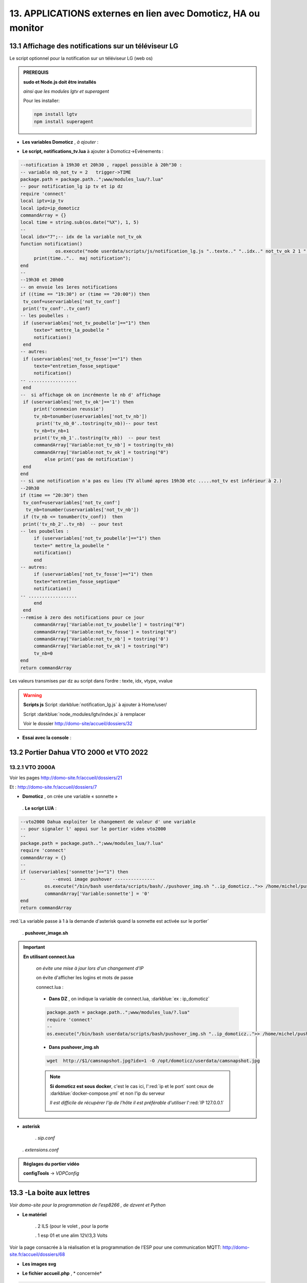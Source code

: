 13. APPLICATIONS externes en lien avec Domoticz, HA ou monitor
--------------------------------------------------------------
13.1 Affichage des notifications sur un téléviseur LG
^^^^^^^^^^^^^^^^^^^^^^^^^^^^^^^^^^^^^^^^^^^^^^^^^^^^^
Le script optionnel pour la notification sur un téléviseur LG (web os)

.. admonition:: **PREREQUIS**

   **sudo et Node.js doit être installés**

   *ainsi que les modules lgtv et superagent*

   Pour les installer:

   .. code-block::

      npm install lgtv
      npm install superagent

   |image699|

- **Les variables Domoticz** ,  *à ajouter* :

|image700|

- **Le script, notifications_tv.lua**  à ajouter à Domoticz->Evènements :

.. code-block::

   --notification à 19h30 et 20h30 , rappel possible à 20h"30 :
   -- variable nb_not_tv = 2   trigger->TIME
   package.path = package.path..";www/modules_lua/?.lua"
   -- pour notification_lg ip tv et ip dz
   require 'connect'
   local iptv=ip_tv
   local ipdz=ip_domoticz
   commandArray = {}
   local time = string.sub(os.date("%X"), 1, 5)
   --
   local idx="7";-- idx de la variable not_tv_ok
   function notification()
		os.execute("node userdata/scripts/js/notification_lg.js "..texte.." "..idx.." not_tv_ok 2 1 "..iptv.." "..ipdz.." >> /home/michel/tv.log 2>&1");
        print(time.."..  maj notification");
   end
   --
   --19h30 et 20h00
   -- on envoie les 1eres notifications 
   if ((time == "19:30") or (time == "20:00")) then
    tv_conf=uservariables['not_tv_conf']
    print('tv_conf'..tv_conf) 
   -- les poubelles :    
    if (uservariables['not_tv_poubelle']=="1") then 
        texte=" mettre_la_poubelle " 
        notification()
    end    
   -- autres:         
    if (uservariables['not_tv_fosse']=="1") then
        texte="entretien_fosse_septique" 
        notification()
   -- ..................
    end
   --  si affichage ok on incrémente le nb d' affichage
    if (uservariables['not_tv_ok']=='1') then
        print('connexion reussie') 
        tv_nb=tonumber(uservariables['not_tv_nb'])
         print('tv_nb_0'..tostring(tv_nb))-- pour test 
        tv_nb=tv_nb+1
        print('tv_nb_1'..tostring(tv_nb))  -- pour test
        commandArray['Variable:not_tv_nb'] = tostring(tv_nb)
        commandArray['Variable:not_tv_ok'] = tostring("0")
            else print('pas de notification') 
    end   
   end
   -- si une notification n'a pas eu lieu (TV allumé apres 19h30 etc .....not_tv est inférieur à 2.)
   --20h30
   if (time == "20:30") then 
    tv_conf=uservariables['not_tv_conf']
     tv_nb=tonumber(uservariables['not_tv_nb'])
    if (tv_nb <= tonumber(tv_conf))  then 
    print('tv_nb_2'..tv_nb)  -- pour test  
   -- les poubelles :    
        if (uservariables['not_tv_poubelle']=="1") then 
        texte=" mettre_la_poubelle " 
        notification()
        end
   -- autres:         
        if (uservariables['not_tv_fosse']=="1") then
        texte="entretien_fosse_septique" 
        notification()
   -- ..................
        end
    end
   --remise à zero des notifications pour ce jour
        commandArray['Variable:not_tv_poubelle'] = tostring("0")
        commandArray['Variable:not_tv_fosse'] = tostring("0")
        commandArray['Variable:not_tv_nb'] = tostring('0')
        commandArray['Variable:not_tv_ok'] = tostring("0")
        tv_nb=0
   end
   return commandArray

Les valeurs transmises par dz au script dans l’ordre : texte, idx, vtype, vvalue

|image703|

.. warning:: **Scripts js**
   Script :darkblue:`notification_lg.js` à ajouter à Home/user/

   Script :darkblue:`node_modules/lgtv/index.js` à remplacer 
   
   Voir le dossier http://domo-site/accueil/dossiers/32

- **Essai avec la console** :

|image704|


13.2 Portier Dahua VTO 2000 et VTO 2022
^^^^^^^^^^^^^^^^^^^^^^^^^^^^^^^^^^^^^^^
13.2.1 VTO 2000A
================
Voir les pages http://domo-site.fr/accueil/dossiers/21

|image705|

Et : http://domo-site.fr/accueil/dossiers/7

|image706|

- **Domoticz** , on crée une variable « sonnette »

|image707|

   . **Le script LUA** :

.. code-block::

   --vto2000 Dahua exploiter le changement de valeur d' une variable 
   -- pour signaler l' appui sur le portier video vto2000
   --
   package.path = package.path..";www/modules_lua/?.lua"
   require 'connect'
   commandArray = {}
   -- 
   if (uservariables['sonnette']=="1") then 
   --          --envoi image pushover ---------------
            os.execute("/bin/bash userdata/scripts/bash/./pushover_img.sh "..ip_domoticz..">> /home/michel/push.log 2>&1");
            commandArray['Variable:sonnette'] = '0'
   end
   return commandArray

:red:`La variable passe à 1 à la demande d'asterisk quand la sonnette est activée sur le portier`

 . **pushover_image.sh**

  |image710|

.. important:: **En utilisant connect.lua**

   *on évite une mise à jour lors d'un changement d’IP*

   on évite d'afficher les logins et mots de passe

   connect.lua :

  |image711| 

   - **Dans DZ** , on indique la variable de connect.lua, :darkblue:`ex : ip_domoticz`

   .. code-block::
      
      package.path = package.path..";www/modules_lua/?.lua"
      require 'connect'
      --
      os.execute("/bin/bash userdata/scripts/bash/pushover_img.sh "..ip_domoticz..">> /home/michel/push.log 2>&1");

   - **Dans pushover_img.sh**

   .. code-block::

      wget  http://$1/camsnapshot.jpg?idx=1 -O /opt/domoticz/userdata/camsnapshot.jpg

   .. note:: **Si domoticz est sous docker**, c'est le cas ici, l':red:`ip et le port` sont ceux de :darkblue:`docker-compose.yml` et non l'ip du serveur

      *Il est difficile de récupérer l'ip de l'hôte il est préférable d'utiliser* l':red:`IP 127.0.0.1`

      |image257|

- **asterisk**

   .  *sip.conf*

|image712| 

   .  *extensions.conf*

|image714| 

.. admonition:: **Réglages du portier vidéo**

   |image713| 

   **configTools** -> *VDPConfig*

   |image715|

   |image716|

   |image717|

   |image718|

   |image719|

13.3 -La boite aux lettres
^^^^^^^^^^^^^^^^^^^^^^^^^^
*Voir domo-site pour la programmation de l’esp8266 , de dzvent et Python*

|image720|

- **Le matériel**

   .	2 ILS (pour le volet , pour la porte

   .	1 esp 01 et une alim 12V/3,3 Volts

Voir la page consacrée à la réalisation et la programmation de l’ESP pour une communication MQTT: http://domo-site.fr/accueil/dossiers/68

- **Les images svg**

|image721|  |image722|

- **Le fichier accueil.php** , * concernée*

.. code-block::

   <div class="confirm bl" ><a href="#" id="confirm-box" rel="19" title="courrier récupéré"><img id="bl" src="images/boite_lettres.svg" alt="boite_lettres" /></a></div>

- **Le fichier footer.php** , *le script pour afficher une demande de confirmation de la relève du courrier*

.. code-block::

   /*---popup boite_lettres-----------------------------------*/
   var bl=0;var modalContainer = document.createElement('div');
   modalContainer.setAttribute('id', 'modal_bl');
   var customBox = document.createElement('div');
   customBox.className = 'custom-box';
   // Affichage boîte de confirmation
   document.getElementById('confirm-box').addEventListener('click', function() {
    customBox.innerHTML = '<p>Confirmation de la relève du courrier</p>';
    customBox.innerHTML += '<button style="margin-right: 20px;" id="modal-confirm">Confirmer</button>';
    customBox.innerHTML += '<button id="modal-close">Annuler</button>';
    modalShow();
   console.log(bl);
   });
   function modalShow() {
    modalContainer.appendChild(customBox);
    document.body.appendChild(modalContainer);
    document.getElementById('modal-close').addEventListener('click', function() {
        modalClose();
    });
    if (document.getElementById('modal-confirm')) {
        document.getElementById('modal-confirm').addEventListener('click', function () {
           console.log('Confirmé !');bl=1; 
           modalClose(bl);
        });
    } else if (document.getElementById('modal-submit')) {
        document.getElementById('modal-submit').addEventListener('click', function () {
            console.log(document.getElementById('modal-prompt').value);
            bl=0;modalClose(bl);
        });       }   }
   function modalClose(bl) {
    while (modalContainer.hasChildNodes()) {
        modalContainer.removeChild(modalContainer.firstChild);
    }
    document.body.removeChild(modalContainer);
	 console.log(bl);if (bl==1) {maj_variable(19,"boite_lettres","0",2);maj_services(0);bl=0;}  
   }

|image725|

Un clique sur la BL fait apparaitre le popup de confirmation

|image726|

- **Les styles css**

.. code-block::

   .bl{position: absolute;top: 870px;left: 115px;}
   #bl{width: 40px;height: auto;}
   .custom-box {border: 2px solid grey;text-align: center;padding: 10px;
    width: fit-content;background-color: #e5c666;margin: auto;}
   #modal_bl {position: absolute;top: 0;left: 0;display: flex;
    width: 100%;height: 100%;background-color: rgba(0, 0, 0, 0.5);}

- **La variable Domoticz**

|image728|

- **Les tables sql**

   . Variables dans la table « dispositifs »

   |image729|

   . La table « text_image »

   |image730|

Après confirmation de la relève, la confirmation de la maj de la variable Domoticz

|image731|

Domoticz(script dzvents) envoie par MQTT la confirmation de la mise à zéro de la variable boite lettres

.. code-block::

   -- script notifications_autres
   return {
	on = {
		variables = {'boite_lettres'}
	},
	execute = function(domoticz, variable)
	    domoticz.log('Variable ' .. variable.name .. ' was changed', domoticz.LOG_INFO)
	    if (domoticz.variables('boite_lettres').changed) then
                if (domoticz.variables('boite_lettres').value == "0") then 
                print("topic envoyé : esp/in/boite_lettres")
                 local command = "/home/michel/domoticz/scripts/python/mqtt.py esp/in/boite_lettres valeur 0   >> /home/michel/esp.log 2>&1" ;
                 os.execute(command);    
                end 
           end     
       end
   }

13.4 Surveillance du PI par Domoticz
^^^^^^^^^^^^^^^^^^^^^^^^^^^^^^^^^^^^

|image733|

.. note:: Voir cette page : http://domo-site.fr/accueil/dossiers/44

- **Les tables SQL "text_image" et "variables_dz"**

|image734|

|image735|

C'est le script JS ,

- **maj_services** qui gère l’affichage de la page d’accueil

|image736|

- **Domoticz** , DZEvent « notifications_devices » 

   A partir de l’info du matériel « **System Alive Checker** » , la variable « pi-alarme » est modifié

   |image737|

.. code-block::

   return {
	on = {
		devices = {
			'Ping_pi4',
				}
	},
     execute = function(domoticz, device)
        domoticz.log('device '..device.name..' was changed', domoticz.LOG_INFO)
            if (device.name == 'Ping_pi4' and  device.state=='Off' and domoticz.variables('pi-alarme').value == "0") then 
            domoticz.variables('pi-alarme').set("pi_hs")
            domoticz.variables('variable_sp').set("1")
            txt='alarmeùpiùhs';obj='alarme pi hs'alerte_gsm(txt);domoticz.email('Alarme',obj,adresse_mail) 
            elseif (device.name == 'Ping_pi4' and  device.state=='On' and domoticz.variables('pi-alarme').value == "pi_hs") then 
            domoticz.variables('pi-alarme').set("0")
            txt='alarmeùPIùdeùnouveauùOK';obj='alarme PI de nouveau OK'alerte_gsm(txt);domoticz.email('Alarme',obj,adresse_mail) 
            end
            --

- **monitor**	*page "nagios"* 

   c’est le script JS « maj_devices(plan) » qui gère le changement de couleur de l’icône, à partir du dispositif dans Domoticz

   |image740|

13.5 Capteur de pression chaudière 
^^^^^^^^^^^^^^^^^^^^^^^^^^^^^^^^^^
*Réalisé avec un microcontrôleur Wemos D1 : pour la partie réalisation du capteur, voir le site web : domo-site.fr*

|image741|

-	Envoie les données de pression sur le serveur MQTT

-	Domoticz récupère et traites les données

-	Monitor affiche en temps réel les données, l’historique des données, un graphique ,...

|image742|

13.5.1 l’image SVG
==================
Elle est ajoutée à **interieur.php** (ci-dessous)  et **accueil.php** (ci-dessus)

|image743|

- **Accueil.php**

.. code-block::

   <div class="confirm pression_chaud"><a href="#" id="annul_pression" rel="28" title="Annulation de l'\alerte pression"><img id="pression_chaud" src=""/></a></div>

.. admonition:: **Pour annuler l'alarme**

   |image747|

   - **footer.php**, la fenêtre modale est déjà utilisée pour la boite aux lettres, ajout d’une variable « ch=0 pour la BL et ch=1 pour la pression chaudière

   |image745|

   .. important:: **Une variable doit être créée dans Domoticz**, *voir le paragraphe suivant*

_ **L’image SVG**

.. code-block::

   <svg version="1.1" id="svgpression" xmlns="http://www.w3.org/2000/svg" xmlns:xlink="http://www.w3.org/1999/xlink" x="0px"
	 y="0px" viewBox="0 0 111.7 136.9" style="enable-background:new 0 0 111.7 136.9;" xml:space="preserve">
   <g id="chaudiere">
	<path id="path14834" class="st1" d="M25.1,15.8v-4.2c2.1,0,3.2,2,5.4,1.8c4-0.4,5.2-5.3,1.4-6.9c-1.1-0.5-2.6-0.4-3.6,0.1
		c-1.2,0.6-1.8,1.4-3.2,1.4c0-0.9,0.3-2.2-0.4-3c-0.9-1.1-2.7-1-3.3,0.3c-0.4,0.8-0.2,1.9-0.2,2.8c-1.5,0-2.1-0.7-3.2-1.4
		c-1.1-0.5-2.6-0.6-3.8-0.1c-3.6,1.6-2.4,6.5,1.6,6.9c2.2,0.2,3.3-1.8,5.4-1.8v4.5c-1.6,0-3.2,0.3-4.8,0.5c-4,0.5-8.2,1.3-12,2.7
		c-1.2,0.5-2.6,1-3.6,1.8c-0.6,0.5-0.9,1-0.5,1.8c0.6,0.9,2,1.5,3.1,1.9c2.1,0.8,4.3,1.5,6.6,1.9c9.5,2.1,19.7,2.5,29.5,2.3
		c7.5-0.2,15.5-0.8,22.7-2.9c1.9-0.5,3.8-1,5.5-1.9c0.7-0.3,1.5-0.8,1.9-1.4c0.4-0.6,0.1-1.2-0.4-1.6c-0.9-0.8-2.1-1.3-3.2-1.7
		c-2.8-1-5.6-1.6-8.5-2.3c-2.1-0.5-4.5-0.9-6.7-1c0.5-1.9,1.6-3.8,3.1-5.1c1.9-1.9,4.2-3.3,7-4c6.2-1.6,13.1,1,16.5,6
		c1.4,2.1,2,4.4,2,6.9h7.6c0-3.2-0.8-6.4-2.3-9.2c-1.1-2.1-2.7-4-4.6-5.6c-7.4-6.2-19-7.1-27.3-2.1c-3.2,1.9-5.8,4.6-7.6,7.7
		c-0.6,1-1.1,2.2-1.5,3.4c-0.1,0.4-0.1,1.1-0.6,1.3c-0.6,0.2-1.3,0-1.9-0.1c-1.5-0.1-2.9,0-4.4-0.1C32.7,15.3,28.9,15.8,25.1,15.8
		 M76.5,21.6c-0.4,0.1-0.7,0.5-0.9,0.8c-0.1,0.4-0.1,0.8-0.1,1.2c0,1-0.4,2.9,0.8,3.5c0.8,0.4,2.2,0.1,3.1,0.1h6.8
		c0.9,0,2.2,0.2,3-0.1c1.2-0.6,0.9-2.2,0.9-3.2c0-0.5,0.1-0.8-0.1-1.3c-0.1-0.4-0.4-0.7-0.8-0.9c-0.9-0.4-2.3-0.1-3.2-0.1h-6.6
		C78.7,21.5,77.4,21.3,76.5,21.6 M0,27.1v64.6v16.8v4.3c0,0.6-0.1,1.4,0.3,2c0.9,1.2,2.9,1.8,4.3,2.3c3.6,1.2,7.2,1.9,10.9,2.5
		c5.5,0.9,11,1.1,16.5,1.2c7.8,0.2,15.6-0.3,23.4-1.4c3.4-0.5,6.9-1.3,10.1-2.4c1.3-0.5,3-1.1,4-2.1c0.9-0.9,0.4-2.7,0.4-3.8v-9.9
		h9.4c0,2.5-0.1,5.1,0.3,7.6c1.1,5.9,5.1,11,10.8,14c1.9,1,4.5,2.2,6.8,2.3v-5c0-0.5,0.2-1.5-0.1-1.9c-0.3-0.3-1.1-0.5-1.6-0.6
		c-1-0.4-1.8-0.9-2.7-1.4c-3.4-2.3-5.5-5.7-5.9-9.5c-0.3-2.8,0-5.8,0-8.6V80.8v-52h-7.6v8.6c-1.2-0.2-2.4-0.1-3.6-0.1h-5.8v-10
		c-2.1,0.8-4.1,1.8-6.3,2.3c-9.4,2.5-19.5,3-29.3,3c-8.7,0-17.8-0.5-26.2-2.6c-1.6-0.4-3.3-0.8-4.9-1.5C2.1,28,1.1,27.5,0,27.1
		 M79.3,42.2v53.9C76.3,95.8,73,96,69.9,96V42.2H79.3 M17,71c1.2-0.1,2.6-0.1,3.8,0.3c5.5,1.4,7.5,7.5,4.2,11.6
		c-0.6,0.8-1.4,1.5-2.4,1.9c-1,0.5-2.1,0.9-3.2,1c-1.1,0.1-2.2,0.1-3.2-0.2c-5.5-1.2-7.8-7.3-4.8-11.4c0.6-0.8,1.5-1.6,2.4-2.1
		C14.7,71.5,15.8,71.2,17,71 M17.3,74.4c-0.6,0.1-1.3,0.4-1.8,0.7c-3.1,2.1-1.9,6.7,1.9,7.3c0.5,0.1,1,0.1,1.6,0
		c0.7-0.1,1.4-0.4,1.9-0.8c1.1-0.8,1.8-2,1.8-3.3C22.6,75.9,20,73.9,17.3,74.4 M17.8,91.1c4.9-0.5,9.1,4,8.7,8.1
		c-0.4,3.8-3.6,6.5-7.7,6.9c-0.7,0.1-1.5,0-2.2-0.1c-5.5-0.9-8.2-6.5-5.7-10.9C12.3,92.6,14.9,91.3,17.8,91.1 M17.3,94.6
		c-3.6,0.6-4.8,4.7-2.3,6.9c1.1,1,2.7,1.3,4.3,1c2.9-0.5,4.2-3.7,2.9-5.9C21.2,95,19.2,94.2,17.3,94.6 M99.8,115.2
		c-0.5,0.1-0.9,0.5-1.1,1c-0.4,1.1-0.1,2.7-0.1,3.8v5.6c0,0.8-0.1,1.7,0.6,2.3s2.1,0.4,3,0.4c0.6,0,1.3,0.1,1.8-0.1
		c0.6-0.2,1-0.6,1.1-1.2c0.2-1.2,0.1-2.5,0.1-3.7v-5.1c0-0.7,0.2-1.7-0.3-2.3c-0.7-1-2.5-0.7-3.6-0.7
		C100.8,115.1,100.3,115.1,99.8,115.2 M106.5,118.6v6.9h5.2v-6.9H106.5 M6.6,121.2v7.9c0,1-0.3,2.3,0.6,3.1c0.9,0.8,2.2,1.4,3.3,1.7
		c2.3,0.8,4.7,1.2,7.1,1.8c4.2,0.8,8.6,1,12.9,1.2c6.6,0.3,13.2-0.1,19.7-0.9c3.1-0.4,6.3-1,9.3-2.1c1.1-0.4,2.6-0.9,3.4-1.8
		c0.6-0.8,0.4-2.2,0.4-3.1v-7.8c-2.8,0.5-5.6,1.3-8.5,1.7c-11,1.6-22.4,1.7-33.4,0.7c-3-0.3-6.1-0.6-9-1.2
		C10.4,122,8.5,121.4,6.6,121.2L6.6,121.2z"/>
	<rect x="6.5" y="37" class="st185" width="56.9" height="25"/>
   </g>text id="text_chaudiere" transform="matrix(1 0 0 1 7 55)" class="st33 st36a">tmp</text>
   </svg>

.. warning:: **Pour la notification (chaudière rouge en page d’accueil) supprimer les dernières lignes <rect et <text et modifier les ID (les id doivent être uniques)**

   |image746|

- **interieur.php**

.. code-block::

   <div id="bar_pression"><?php include ("include/chaudiere_svg.php");?></div>

|image749|

chaudiere_svg.php:

|image750|

13.5.2 Dans Domoticz, le capteur, le plan, les variables et les scripts
=======================================================================
- **le capteur**

|image752|

.. error:: **Pour éviter des erreurs comme celles-ci**

   |image753|

   L’envoie des données doivent être un tableau json de cette forme :

   |image651|

   *Le topic est « domoticz/in »* 

- **Le plan**

*Le capteur est ajouté au plan pour une communication automatique avec Monitor ou toute autre application, les données sont récupérées dans un fichier json*

|image756|  |image757|

- **Le fichier json** appelé par la fonction « devices_plan » , voir le § :ref:`1.3.5 les scripts JavaScript`

|image758|

.. admonition:: **Enregistrer les valeurs dans la BD SQL**

   - Le **script export_sql.lua**

    Pour n’envoyer à la BD que les changements de pression (pour limiter le nombre d’enregistrements) , il faut :

     .	Soit créer une user variable
     .  Soit utiliser une donnée persistante, solution retenue ici

      |image759|

    	Le script : les lignes à ajouter pour l’enregistrement dans la BD et le déclenchement d’une alarme

   .. code-block::

      package.path = package.path..";www/modules_lua/?.lua"
      require 'datas'
      require 'string_tableaux'

      function write_datas(data)
      f = io.open("www/modules_lua/datas.lua", "w")
      f:write("pression="..data)
      f:close()
      end

      elseif (deviceName=='pression_chaudière') then 
        pressionch=tonumber(deviceValue);
        print ("pression_chaudiere:"..pressionch.."--"..pression);
        if (pression~=pressionch) then 
            libelle="pression_chaudiere#valeur";don=" "..libelle.."#"..tostring(deviceValue).."#"..datetime
            envoi_fab(don)
            --donnees['pression']=tonumber(deviceValue)
            write_datas(tonumber(deviceValue),data1)
            --pression_chaudiere: variable du fichier 'string_tableaux'
            if (pressionch<pression_chaudiere and uservariables['pression-chaudiere']=="ras") then 
                commandArray['Variable:pression-chaudiere'] = "manque_pression";  print("pression basse")
            elseif (pressionch<pression_chaudiere and uservariables['pression-chaudiere']~="pression_basse") then 
                commandArray['Variable:pression-chaudiere']="ras"    
            end
        end

   |image760|

       . *variable domoticz*

       |image762|

       . *Le script notifications_variables.lua*

.. code-block::

   return {
	on = {
		variables = {'pression-chaudiere'}
	},
	execute = function(domoticz, variable)
	    domoticz.log('Variable ' .. variable.name .. ' was changed', domoticz.LOG_INFO)
	if (domoticz.variables('pression-chaudiere').value == "manque_pression") then	             txt=tostring(domoticz.variables('pression-chaudiere').value) 
	             domoticz.variables('pression-chaudiere').set('pression_basse')
	 	         print("envoi SMS pression-chaudiere")
                 alerte_gsm('alarme_'..txt)
        end	

13.5.3 Dans la Base de données SQL
==================================

13.5.3.1 Créer une nouvelle table
"""""""""""""""""""""""""""""""""

.. code-block::

   CREATE TABLE `pression_chaudiere` (
  `num` int(5) NOT NULL,
  `date` timestamp NOT NULL DEFAULT current_timestamp() ON UPDATE current_timestamp(),
  `valeur` varchar(4) NOT NULL
   ) ENGINE=InnoDB DEFAULT CHARSET=utf8;
     ALTER TABLE `pression_chaudiere` CHANGE `num` `num` INT(4) NOT NULL AUTO_INCREMENT, add PRIMARY KEY (`num`);

13.5.3.2 Mettre à jour la table des dispositifs
"""""""""""""""""""""""""""""""""""""""""""""""
voir paragraphe :ref:`0.3.2 Les Dispositifs`

|image764|

|image765|

- Mettre à jour la variables DZ pour l’affichage d’une notification sur l’app donc la tablette ou le smartphone voir § :ref:`0.3.1.2 Table dispositifs pour les variables`

13.5.3.3  Mettre à jour la table "text-image"
"""""""""""""""""""""""""""""""""""""""""""""

|image767|

Pour afficher comme ci-dessus une image plutôt qu’un texte , voir § :ref:`0.3.1.1 Table text-image`

13.5.4 Styles CSS
=================

.. code-block::

   #bar_pression {position: relative;top: -770px;width: 100px;left: 500px;}
   #pression_chaud{width:60px}
   .pression_chaud{position: relative;top: -460px;left: 220px;}
   @media (max-width:534px) {#pression_chaud{width:50px}.pression_chaud{top: -305px;}}

13.6 SMS réception et émission
^^^^^^^^^^^^^^^^^^^^^^^^^^^^^^
13.6.1 réception SMS
====================
Voir le § consacrées au modem GSM et la communication série entre Domoticz et un RPI :ref:`18.3 Liaison série Domoticz-PI`

- **Variable Domoticz**

|image768|

13.6.2 émission SMS
===================

.. note::

   Un fichier python : sms_dz.py surveille en permanence la variable x de aldz.py et déclenche l’envoi d’un sms si celle-ci est différente de « 0 » ; priority indique la priorité pour l’envoi des SMS :

	-	0 envoi à tous les numéros

	-	1 envoi au 1er numéro

	-	2 envoi au 2eme numéro

	-	3 .....3eme .....

   :darkblue:`Si bien sûr ces numéros existent`

   Cela est possible avec l’utilisation du module Python « importlib »

   |image773|

- **aldz.py**

|image772|

.. note:: 

   **Le fichier aldz.py est modifié par Domoticz (scripts LUA notifications_devices et notifications_variables)**

|image775|

|image776|

- **sms_dz.py**

On import aussi aldz (b) et la variable lue est donc :darkblue:`b.x`

|image774|

13.6.2.1 Enregistrement des n° de téléphone
"""""""""""""""""""""""""""""""""""""""""""
*Il est possible d’envoyé plusieurs SMS à des numéros différents ; pour cela, il faut ajouter les numéros à connect.lua (la maj est automatique vers connec.py)*

|image777|

Le nombre de numéros n’est pas limité : tel={‘xxxxxxxxxx’,’yyyyyyyyyy’,’zzzzzzzzzz’,…)

.. important:: **Le tableau est LUA avec des {}, remplacés par des crochets dans connect.py et connect.js**

Importer sur Github le fichier complet : https://raw.githubusercontent.com/mgrafr/monitor/main/share/scripts_dz/py/sms_dz.py

.. admonition:: **Démarrage automatique avec systemd**

   Après installation de Domoticz, utiliser systemd de Debian ; le fichier à créer : sms_dz.service , 

   à télécharger https://raw.githubusercontent.com/mgrafr/monitor/main/share/debian/systemd/system/sms_dz.service

   Ne pas oublier d’activer le script avant de le démarrer :

   .. code-block::

      systemctl enable sms_dz
      systemctl start sms_dz

13.7- afficher les données du compteur Linky
^^^^^^^^^^^^^^^^^^^^^^^^^^^^^^^^^^^^^^^^^^^^
*A partir des données reçues par Domoticz par le plugin domoticz-linky* : https://github.com/guillaumezin/DomoticzLinky

|image778|

Complément d'informations : § :ref:`18.5 Données compteur Linky`

- **L’image svg**

.. code-block::

   <svg version="1.1" id="Calque_1" xmlns="http://www.w3.org/2000/svg" xmlns:xlink="http://www.w3.org/1999/xlink" x="0px" y="0px"
	 viewBox="0 0 162.2 321.9" style="enable-background:new 0 0 162.2 321.9;" xml:space="preserve">
   <style type="text/css">
	.linky0{fill:#BAC174;}
	.linky1{fill:#CDCDA6;}
	.linky2{fill:#D3D860;}
	.linky3{fill:#E2E2E3;}
	.linky4{fill#96CD32;}
	.linky5{fill:#3B3F00;}
	.linky6{fill:#FCFFBF;}
	.linky7{fill:#FFE42A;}
	.linky8{fill:#FFDA15;}
	.linky10{font-size:48px;}
	.linky11{fill:#FFFFFF;}
	.linky12{font-size:60px;}
   </style><a xlink:href="#interieur" onclick="popup_device(71)">
   <path class="linky0" d="M3.5,56.5c-0.1,0.1-0.1,1.1,0.3,0.7C3.9,57.1,4,56.1,3.5,56.5z"/>
   <path class="linky1" d="M84.2,250.9c0,2.5,0.2,4-1,6l-1-1c2.3,1.7,3.2,1.7,6,1c-2.3-1.8-1.7-3.2-1-6H84.2z"/>
   <path class="linky2" d="M82.2,251.9l1,1L82.2,251.9z"/>
   <path class="linky3" d="M83.2,251.9c-0.5,2.2-0.5,2.8,0,5C84,254.8,84,253.9,83.2,251.9 M86.2,251.9v5C87.7,254.7,87.7,254,86.2,251.9z
	"/>
   <path class="linky2" d="M87.2,251.9l1,1L87.2,251.9z"/>
   <path class="linky3" d="M3.2,308.9c0.7,3.6,1.8,5.3,5,7L3.2,308.9 M163.2,309.9c-2,2.8-3.9,4.4-7,6
	C160.3,317.2,164.4,314.2,163.2,309.9z"/>
   <path class="linky0" d="M5.2,310.9l1,0.5L5.2,310.9 M162.2,310.9c-0.1,0.2,1-5,1-5S162.3,310.6,162.2,310.9z"/>
   <rect y="0" class="linky4" width="162.2" height="321.9"/>
   <rect x="338" y="0" class="linky4" width="0" height="0"/>
   <rect x="15" y="103" class="linky5" width="130" height="76"/>
   <circle class="linky5" cx="76.6" cy="74.6" r="5.6"/>
   <circle class="linky6" cx="73.8" cy="17.8" r="2.8"/>
   <circle class="linky7" cx="76.1" cy="22.8" r="5"/>
   <circle class="linky8" cx="77.4" cy="270.5" r="6.4"/>
   <text transform="matrix(1 0 0 1 15 57)" class="st33 linky10">P Max</text>
   <text id="txtlinky" transform="matrix(1 0 0 1 8 156)" class="linky11 linky9 linky12">0</text>
   <text transform="matrix(1 0 0 1 40 230)" class="linky9 linky10">kW</text></a>
   </svg>

- **La BD**

|image779|

.. admonition:: **Explications pour explode(concerne le PHP)**

   *Data concerne 6 éléments* , :darkblue:`fonctions devices_plan() et pour_data()`

   |image780|

   Pour n’afficher que le 5eme élément on utilise dans une fonction PHP « explode »

   Explode renvoie un tableau de chaînes, chacune étant une sous-chaîne limitée par un séparateur, ici un point-virgule.

   |image781|

   .. important:: :red:`Contrairement à LUA, en PHP les tables commencent à 0 : 4 = table[4 ]= 5eme champ`

 .. note::

   Data a été utilisé car c'est le cas avec l'API pour beaucoup de dispositifs mais Counter et Usage peuvent aussi être utilisé dans l'utilisation des compteurs.

   c'est d'ailleurs counter et usage qu'i faut utiliser avec DzVent, voir le § :ref:`13.7.1 enregistrement dans la BD SQL` , ci dessous

   |image256|

13.7.1 enregistrement dans la BD SQL
====================================
- **Créer la table**

.. code-block::

   CREATE TABLE `energie` (
  `num` int(4) NOT NULL,
  `date` timestamp NOT NULL DEFAULT current_timestamp() ON UPDATE current_timestamp(),
  `conso` varchar(10) NOT NULL,
  `pmax` varchar(10) NOT NULL
   ) ENGINE=InnoDB DEFAULT CHARSET=utf8;  
   ALTER TABLE `energie` CHANGE `num` `num` INT(4) NOT NULL AUTO_INCREMENT, add PRIMARY KEY (`num`);

*La table possède 2 valeurs aussi le champ « valeur » ne peut être utilisé , 2 champs distincts sont créés* 

- **Domoticz**  , *graphique.php*

Depuis la mise à jour 2023-2 de Domoticz , DeviceValue ne peut plus être utilisé aussi le script lua a été réécrit en dzvent: :darkblue:`export_timer_sql`

*Comme c'est la consommation de la veille qui est affichée , il suffit donc de choisir à quelle heure enregistrer ces paramètres.*

|image782|

voir également le paragraphe :ref:`6.2.1 fabric`

- **monitor**

|image784|

|image785|

|image786|

Pour ajouter un historique de la consommation :

|image787|

13.8 Pont HA (ha-bridge)
^^^^^^^^^^^^^^^^^^^^^^^^
https://github.com/bwssytems/ha-bridge

ha-bridge est un logiciel qui simule sur votre ordinateur un pont Philips Hue

.. admonition:: **fonction du pont**

   extrait du readme de github :

   Émule l’API Philips Hue à d’autres passerelles domotiques telles qu’Amazon Echo/Dot ou d’autres systèmes prenant en charge la découverte de réseau local Philips Hue.

   :darkblue:`Le ha-bridge ne fait pas partie de meethue.philips.com donc la connexion cloud ne s’applique pas à ce système. Le pont gère les commandes de base telles que les commandes « On », « Off », « Brightness » et « Color » du protocole hue. Ce pont peut 
   contrôler la plupart des appareils qui ont une API distincte.`

13.8.1 Installation dans un conteneur LXC Proxmox
=================================================

Vous pouvez l’installer comme moi dans un conteneur LXC (debian12 standart)  ou dans une VM, le programme java est léger.

|image1077|

Comme pour les autres VM et CT on installe sudo et l'on crée un utilisateur avec des droits.

Après **apt update & apt upgrade**:

|image1078|

.. code-block::

   usermod -aG sudo <UTILISATEUR>

Java 8 ou > doit être installé , pour debian12 un package existe , java 17:

.. code-block::

   apt install default-jdk -y

|image1079|

.. admonition:: **Téléchargement & Installation de ha-bridge**

   *https://github.com/bwssytems/ha-bridge/releases* , choisir la version java 11

   |image1088|

   .. code-block:: 

      mkdir ha-bridge
      cd ha-bridge
      wget https://github.com/bwssytems/ha-bridge/releases/download/v5.4.1RC1/ha-bridge-5.4.1-java11.jar


   **Création du service systemd** :darkblue:`nano /etc/systemd/system/ha-bridge.service`

   .. note:: **Il faut choisir le port** 

      le port 80 est nécessaire pour Alexa et il n'est pas pas utilisé sur mon installation domotique, sont utilisés 8084(zigbee2mqtt), 8086 (dz), 8090(dvr), 8091(Zwavejs), 8123(HA)
 
   .. code-block::

      [Unit]
      Description=HA Bridge
      Wants=network.target
      After=syslog.target network-online.target

      [Service]
      Type=simple
      WorkingDirectory=/opt/habridge
      ExecStart=/usr/bin/java -jar -Dconfig.file=/etc/habridge/habridge.config /opt/habridge/ha-bridge-5.4.1-java11.jar

      Restart=on-failure
      RestartSec=10
      KillMode=process

      [Install]
      WantedBy=multi-user.target
   
    **activation du service**

   .. code::

      systemctl daemon-reload
      systemctl start ha-bridge.service
      systemctl enable ha-bridge.service

   .. important:: si le port est différent de 80 , ajouter dans ExecStart : :darkblue:`-Dserveur.port=<port number>`

13.8.2 Le serveur de ha-bridge
==============================

On récupère l'ip :

|image1080|

On ouvre la page d'accueil du serveur dans un navigateur, ici :darkblue:`http://192.168.1.14/`

|image1081|

*Come indiqué précédemment, Google Home et Alexa exigent que le pont réponde sur le port 80. Si le port 80 est déjà utilisé, il faut utiliser les fonctions de proxy de Nginx pour rediriger les urls concernant ha-bridge vers un port non utilisé par exemple 8088.* 

.. important:: **Vérifier qu'il ne soit pas déjà utilisé**

   si 80 est utilisé :

   Le fichier de configuration :darkblue:`/etc/nginx/conf.d/habridge.conf`

   .. code-block::

       location / {
        proxy_pass http://192.168.1.14:8088;
        proxy_set_header Host $host;
        proxy_set_header X-Real-IP $remote_addr;
        proxy_set_header X-Forwarded-For $proxy_add_x_forwarded_for;
       }

       location /api {
        proxy_pass http://192.168.1.14:8088/api;
       }

13.8.2.1 accès distant
""""""""""""""""""""""

.. code-block::

   upstream pontha {
       server 192.168.1.14;   }
   server {
    server_name  pontha.<DOMAINE>;
   location / {
    proxy_pass http://pontha;
    proxy_set_header Host $host;
        proxy_connect_timeout 30;
        proxy_send_timeout 30;    }
    listen 443 ssl; # managed by Certbot
    ssl_certificate /etc/letsencrypt/live/pontha.<DOMAINE>/fullchain.pem; # managed by Certbot
    ssl_certificate_key /etc/letsencrypt/live/pontha.<DOMAINE>/privkey.pem; # managed by Certbot
    include /etc/letsencrypt/options-ssl-nginx.conf; # managed by Certbot
    ssl_dhparam /etc/letsencrypt/ssl-dhparams.pem; # managed by Certbot}
   server {
    if ($host = pontha.<DOMAINE>) {
        return 301 https://$host$request_uri;    } 
    listen       80;
    server_name  pontha.<DOMAINE>;
    return 404; # managed by Certbot}

La demande de certificat Let'sEncrypt:

.. code-block::

   sudo certbot --nginx -d pontha.<DOMAINE> 

|image1138|

13.8.3 Enregistrement d'Alexa & Domoticz dans le pont
=====================================================

|image1082|

|image1083|

|image1085|

Sauvegarder la configuration

|image1086|

Il suffit d'actualiser la page et un nouvel onglet pour Domoticz est disponible avec la liste des dispositifs

|image1087|

13.8.3.1 Les dispositifs et les actions
"""""""""""""""""""""""""""""""""""""""
Exemple avec les interrupteurs virtuels de l'alarme d'absence et de l'alarme de nuit

.. note:: 

   J'ai choisi ces dispositifs pour les essais car en déconnectant la sirène , à part quelques SMS, rien ne perturbe le quotidien , pas d'allumage ni extinction de lumière; mais :red:`IL NE FAUT PAS ARRÊTER L'ALARME AVEC L'ASSISTANT VOCAL`

Ajout du premier dispositif :

|image1089|

|image1090|

|image1091|

Il en sera de même pour tous les dispositifs

13.8.4 Ajouter Ha-bridge dans le matériel Domoticz
==================================================
Sur le serveur Ha-bridge, utiliser le "link button"

|image1098|

Dans Domoticz, cliquer sur "**register on bridge**" et ajouter le pont

|image1099|

Des nouveaux dispositifs sont crées:

|image1139|

13.8.5 détection des nouveaux appareils par Alexa
=================================================
j' ai utilisé un émulateur Android gratuit pour les essais

|image1105| https://www.bluestacks.com/fr/index.html

Dans HA bridge, renuméroter les dispositifs et associer les appareils en appuyant sur "lien"

|image1100| 

Dans l'application Alexa : Ajouter un appareil

|image1102|

Choisir Philips HUE

|image1103|

|image1104|

Découverte des appareils:

|image1106|

|image1101|

|image1107|

Il ne reste plus qu'à configurer les appareils

|image1108|

13.8.6 Intégrer le Pont Hue à Monitor
=====================================

Les fichiers concernés:

- **admin/config.php**

.. code-block::

   define('ON_HABRIDGE',true);// mise en service Ha-bridge(Pont HUE)
   define('IPHABRIDGE', 'http://192.168.1.14');// port 80 obligatoire ou ProxyPass
   define('URLHABRIDGE', 'https://habridge.<DOMAINE>');

- **Les styles**

.. code-block::

   #murinter,#app_diverses,#graphiques,#admin, #zigbee, #zwave, #dvr, #nagios,#spa,#recettes, #habridge{
    width: 100%;height: 1120px;padding: 80px 0;min-height: 100%;position: relative;color: #000;
    top: 350px;z-index:-20;overflow: auto;}
   #interieur, #exterieur,#alarmes,#commandes,#murcam ,#murinter,#app_diverses,#admin, #zigbee, #zwave, #dvr,
    #nagios,#spa,#recettes, #habridge{background-color: aquamarine;}
   #habridgeapp{width: 750px;height: 700px;position: relative;top: 10px;}
   @media (max-width:534px) {#habridgeapp{width: 500px;height: 600px;}}

- **index_loc.php**

.. code-block::

   if (ON_HABRIDGE==true) include ("include/habridge.php");//pont hue Alexa

- **include/header.php**

.. code-block::

   <?php if (ON_HABRIDGE==true) echo '<li class="zz"><a href="#habridge">Pont HUE</a></li>';?>

- **include/habridge.php**

.. code-block::

   <?php
   //session_start();
   $domaine=$_SESSION["domaine"];
     if ($domaine==URLMONITOR) $lien_habridge=URLHABRIDGE;
     if ($domaine==IPMONITOR) $lien_habridge=IPHABRIDGE;
   ?>
   <!-- section pont HUE start -->
    <div id="habridge" >
	<div class="container">
		<div class="col-md-12">
	  <h1 id="about" class="title" style="position:relative;top:10px;">Pont HUE : <span style="color:blue">Ha-bridge</span></h1>
	  <iframe id="habridgeapp" src="<?php echo $lien_habridge;?>" frameborder="0" ></iframe>
	  <div class="modal" id="infos"></div>
    </div></div></div><!-- section pont HUE fin-->

|image1110|

13.9 Installation de Jupyter
^^^^^^^^^^^^^^^^^^^^^^^^^^^^
|image1199|

Dans le terninal web, mise à jour de pip3 :

.. code-block::

   pip3 install --upgrade pip

|image1200|

13.9.1 Installation du noyau & configuration
============================================

.. code-block::

   pip3 install hass_pyscript_kernel
   jupyter pyscript install

|image1201|

|image1202|

Avec nano, effectuer la configuration (le chemin du fichier est indiqué comme le montre l'image précédente):

|image1203|

13.9.2 Quelques vérifications
=============================
Vérifier que Jupyter reconnaît le nouveau noyau

.. code-block::

   jupyter kernelspec list

|image1204|

Vérifier le fichier de configuration:

.. code-block::

   jupyter pyscript info

|image1205|

13.9.3 Exécution de Jupyter: Jupyter notebook
=============================================
Contrairement au tutoriel (https://github.com/craigbarratt/hass-pyscript-jupyter/blob/master/README.md), Jupyter notebook ne se lance pas, j'ai du l'installer de nouveau en suivant la methode officielle:

.. code-block::

   pip3 install jupyter

Lancer jupyter notebook:

|image1207|


.. |image256| image:: ../media/image256.webp
   :width: 433px
.. |image257| image:: ../media/image257.webp
   :width: 438px
.. |image699| image:: ../media/image699.webp
   :width: 423px
.. |image700| image:: ../media/image700.webp
   :width: 650px
.. |image703| image:: ../media/image703.webp
   :width: 642px
.. |image704| image:: ../media/image704.webp
   :width: 644px
.. |image705| image:: ../media/image705.webp
   :width: 601px
.. |image706| image:: ../media/image706.webp
   :width: 642px
.. |image707| image:: ../media/image707.webp
   :width: 659px
.. |image710| image:: ../media/image710.webp
   :width: 500px
.. |image711| image:: ../media/image711.webp
   :width: 474px
.. |image712| image:: ../media/image712.webp
   :width: 450px
.. |image713| image:: ../media/image713.webp
   :width: 392px
.. |image714| image:: ../media/image714.webp
   :width: 614px
.. |image715| image:: ../media/image715.webp
   :width: 514px
.. |image716| image:: ../media/image716.webp
   :width: 414px
.. |image717| image:: ../media/image717.webp
   :width: 485px
.. |image718| image:: ../media/image718.webp
   :width: 700px
.. |image719| image:: ../media/image719.webp
   :width: 650px
.. |image720| image:: ../media/image720.webp
   :width: 416px
.. |image721| image:: ../media/image721.webp
   :width: 85px
.. |image722| image:: ../media/image722.webp
   :width: 85px
.. |image725| image:: ../media/image725.webp
   :width: 639px
.. |image726| image:: ../media/image726.webp
   :width: 455px
.. |image728| image:: ../media/image728.webp
   :width: 700px
.. |image729| image:: ../media/image729.webp
   :width: 700px
.. |image730| image:: ../media/image730.webp
   :width: 650px
.. |image731| image:: ../media/image731.webp
   :width: 533px
.. |image733| image:: ../media/image733.webp
   :width: 533px
.. |image734| image:: ../media/image734.webp
   :width: 335px
.. |image735| image:: ../media/image735.webp
   :width: 430px
.. |image736| image:: ../media/image736.webp
   :width: 650px
.. |image737| image:: ../media/image737.webp
   :width: 650px
.. |image740| image:: ../media/image740.webp
   :width: 623px
.. |image741| image:: ../media/image741.webp
   :width: 142px
.. |image742| image:: ../media/image742.webp
   :width: 478px
.. |image743| image:: ../media/image743.webp
   :width: 500px
.. |image745| image:: ../media/image745.webp
   :width: 700px
.. |image746| image:: ../media/image746.webp
   :width: 352px
.. |image747| image:: ../media/image747.webp
   :width: 413px
.. |image749| image:: ../media/image749.webp
   :width: 371px
.. |image750| image:: ../media/image750.webp
   :width: 650px
.. |image752| image:: ../media/image752.webp
   :width: 496px
.. |image753| image:: ../media/image753.webp
   :width: 601px
.. |image756| image:: ../media/image756.webp
   :width: 292px
.. |image757| image:: ../media/image757.webp
   :width: 279px
.. |image758| image:: ../media/image758.webp
   :width: 700px
.. |image759| image:: ../media/image759.webp
   :width: 400px
.. |image651| image:: ../media/image651.webp
   :width: 474px
.. |image760| image:: ../media/image760.webp
   :width: 700px
.. |image762| image:: ../media/image762.webp
   :width: 605px
.. |image764| image:: ../media/image764.webp
   :width: 700px
.. |image765| image:: ../media/image765.webp
   :width: 700px    
.. |image766| image:: ../media/image766.webp
   :width: 700px    
.. |image767| image:: ../media/image767.webp
   :width: 571px    
.. |image768| image:: ../media/image768.webp
   :width: 650px    
.. |image772| image:: ../media/image772.webp
   :width: 444px    
.. |image773| image:: ../media/image773.webp
   :width: 414px    
.. |image774| image:: ../media/image774.webp
   :width: 483px    
.. |image775| image:: ../media/image775.webp
   :width: 389px    
.. |image776| image:: ../media/image776.webp
   :width: 650px    
.. |image777| image:: ../media/image777.webp
   :width: 432px    
.. |image778| image:: ../media/image778.webp
   :width: 525px   
.. |image779| image:: ../media/image779.webp
   :width: 700px   
.. |image780| image:: ../media/image780.webp
   :width: 437px   
.. |image781| image:: ../media/image781.webp
   :width: 700px   
.. |image782| image:: ../media/image782.webp
   :width: 700px   
.. |image784| image:: ../media/image784.webp
   :width: 650px 
.. |image785| image:: ../media/image785.webp
   :width: 490px   
.. |image786| image:: ../media/image786.webp
   :width: 530px 
.. |image787| image:: ../media/image787.webp
   :width: 602px 
.. |image1077| image:: ../media/image1077.webp
   :width: 313px 
.. |image1078| image:: ../media/image1078.webp
   :width: 605px
.. |image1079| image:: ../media/image1079.webp
   :width: 700px
.. |image1080| image:: ../media/image1080.webp
   :width: 601px
.. |image1081| image:: ../media/image1081.webp
   :width: 605px
.. |image1082| image:: ../media/image1082.webp
   :width: 700px
.. |image1083| image:: ../media/image1083.webp
   :width: 700px
.. |image1084| image:: ../media/image1084.webp
   :width: 605px
.. |image1085| image:: ../media/image1085.webp
   :width: 622px
.. |image1086| image:: ../media/image1086.webp
   :width: 571px
.. |image1087| image:: ../media/image1087.webp
   :width: 700px
.. |image1088| image:: ../media/image1088.webp
   :width: 363px
.. |image1089| image:: ../media/image1089.webp
   :width: 564px
.. |image1090| image:: ../media/image1090.webp
   :width: 700px
.. |image1091| image:: ../media/image1091.webp
   :width: 700px
.. |image1098| image:: ../media/image1098.webp
   :width: 450px
.. |image1099| image:: ../media/image1099.webp
   :width: 635px
.. |image1100| image:: ../media/image1100.webp
   :width: 550px
.. |image1101| image:: ../media/image1101.webp
   :width: 400px
.. |image1102| image:: ../media/image1102.webp
   :width: 650px
.. |image1103| image:: ../media/image1103.webp
   :width: 450px
.. |image1104| image:: ../media/image1104.webp
   :width: 400px
.. |image1105| image:: ../media/image1105.webp
   :width: 196px
.. |image1106| image:: ../media/image1106.webp
   :width: 550px
.. |image1107| image:: ../media/image1107.webp
   :width: 550px
.. |image1108| image:: ../media/image1108.webp
   :width: 550px
.. |image1110| image:: ../media/image1110.webp
   :width: 533px
.. |image1138| image:: ../media/image1138.webp
   :width: 647px
.. |image1139| image:: ../media/image1139.webp
   :width: 700px
.. |image1199| image:: ../media/image1199.webp
   :width: 200px
.. |image1200| image:: ../media/image1200.webp
   :width: 700px
.. |image1201| image:: ../img/image1201.webp
   :width: 319px
.. |image1202| image:: ../img/image1202.webp
   :width: 650px
.. |image1203| image:: ../img/image1203.webp
   :width: 7000px
.. |image1204| image:: ../img/image1204.webp
   :width: 510px
.. |image1205| image:: ../img/image1205.webp
   :width: 568px
.. |image1207| image:: ../img/image1207.webp
   :width: 650px
